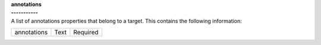 | **annotations**
| **-----------**
| A list of annotations properties that belong to a target. This contains the following information:

============ ======= ========
annotations  Text    Required
============ ======= ========